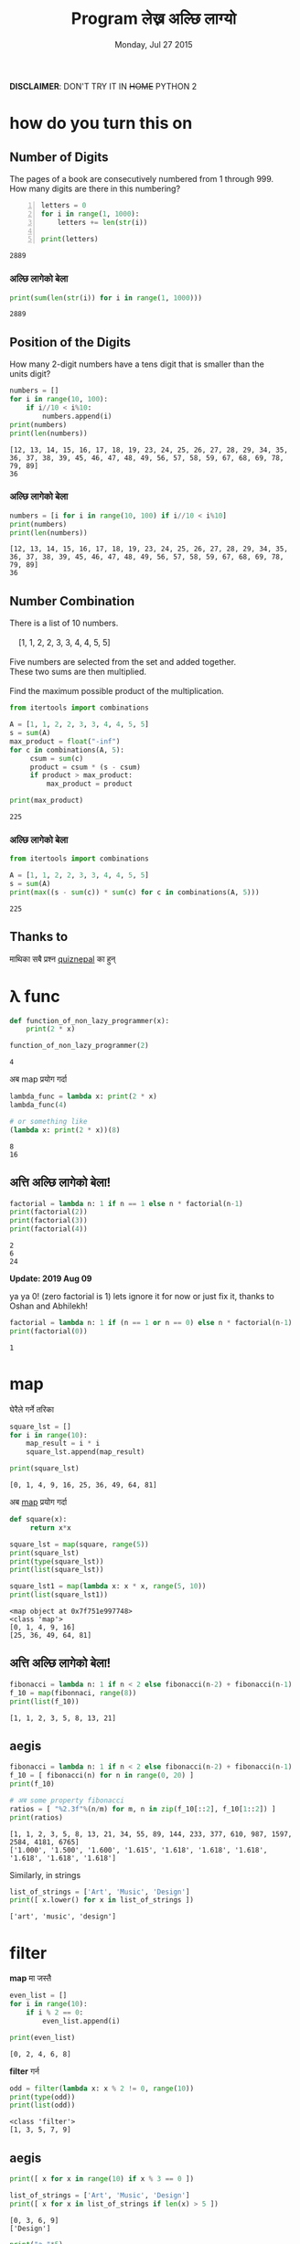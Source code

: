 #+TITLE: Program लेख्न अल्छि लाग्यो
#+DATE: Monday, Jul 27 2015
#+OPTIONS: toc:0
#+DESCRIPTION: python meet #7 on Sun, 02 Aug 2015
#+STARTUP: content inlineimages

[[./ninja.gif]]

*DISCLAIMER*: DON'T TRY IT IN +HOME+ PYTHON 2

* how do you turn this on
** Number of Digits
   #+begin_verse
   The pages of a book are consecutively numbered from 1 through 999.
   How many digits are there in this numbering?
   #+end_verse

   #+begin_src python +n :results output
     letters = 0
     for i in range(1, 1000):
         letters += len(str(i))

     print(letters)
   #+end_src

   #+RESULTS:
   : 2889

*** अल्छि लागेको बेला
    #+begin_src python :results output
      print(sum(len(str(i)) for i in range(1, 1000)))
    #+end_src

    #+RESULTS:
    : 2889

** Position of the Digits
   #+begin_verse
   How many 2-digit numbers have a tens digit that is smaller than the
   units digit?
   #+end_verse

   #+begin_src python :results output
     numbers = []
     for i in range(10, 100):
         if i//10 < i%10:
             numbers.append(i)
     print(numbers)
     print(len(numbers))
   #+end_src

   #+RESULTS:
   : [12, 13, 14, 15, 16, 17, 18, 19, 23, 24, 25, 26, 27, 28, 29, 34, 35, 36, 37, 38, 39, 45, 46, 47, 48, 49, 56, 57, 58, 59, 67, 68, 69, 78, 79, 89]
   : 36

*** अल्छि लागेको बेला
    #+begin_src python :results output
      numbers = [i for i in range(10, 100) if i//10 < i%10]
      print(numbers)
      print(len(numbers))
    #+end_src

    #+RESULTS:
    : [12, 13, 14, 15, 16, 17, 18, 19, 23, 24, 25, 26, 27, 28, 29, 34, 35, 36, 37, 38, 39, 45, 46, 47, 48, 49, 56, 57, 58, 59, 67, 68, 69, 78, 79, 89]
    : 36

** Number Combination
   #+begin_verse
   There is a list of 10 numbers.

       [1, 1, 2, 2, 3, 3, 4, 4, 5, 5]

   Five numbers are selected from the set and added together.
   These two sums are then multiplied.

   Find the maximum possible product of the multiplication.
   #+end_verse

   #+begin_src python :results output
     from itertools import combinations

     A = [1, 1, 2, 2, 3, 3, 4, 4, 5, 5]
     s = sum(A)
     max_product = float("-inf")
     for c in combinations(A, 5):
          csum = sum(c)
          product = csum * (s - csum)
          if product > max_product:
              max_product = product

     print(max_product)
   #+end_src

   #+RESULTS:
   : 225

*** अल्छि लागेको बेला
   #+begin_src python :results output
     from itertools import combinations

     A = [1, 1, 2, 2, 3, 3, 4, 4, 5, 5]
     s = sum(A)
     print(max((s - sum(c)) * sum(c) for c in combinations(A, 5)))
   #+end_src

   #+RESULTS:
   : 225

** Thanks to

   माथिका सबै प्रश्न [[https://www.facebook.com/quizdaily.nepal][quiznepal]] का हुन्

   [[./quiznepal.jpg]]

* λ func
  #+begin_src python :results output
    def function_of_non_lazy_programmer(x):
        print(2 * x)

    function_of_non_lazy_programmer(2)
  #+end_src

  #+RESULTS:
  : 4

  अब map प्रयोग गर्दा

  #+begin_src python :results output
    lambda_func = lambda x: print(2 * x)
    lambda_func(4)

    # or something like
    (lambda x: print(2 * x))(8)
  #+end_src

  #+RESULTS:
  : 8
  : 16

** अत्ति अल्छि लागेको बेला!

   #+begin_src python :results output
     factorial = lambda n: 1 if n == 1 else n * factorial(n-1)
     print(factorial(2))
     print(factorial(3))
     print(factorial(4))
   #+end_src

   #+RESULTS:
   : 2
   : 6
   : 24

   *Update: 2019 Aug 09*

   ya ya 0! (zero factorial is 1) lets ignore it for now or just fix
   it, thanks to Oshan and Abhilekh!

   #+BEGIN_SRC python :results output
     factorial = lambda n: 1 if (n == 1 or n == 0) else n * factorial(n-1)
     print(factorial(0))
   #+END_SRC

   #+RESULTS:
   : 1

* map

  घेरैले गर्ने तरिका

  #+name naive way
  #+begin_src python :results output
    square_lst = []
    for i in range(10):
        map_result = i * i
        square_lst.append(map_result)

    print(square_lst)
  #+end_src

  #+RESULTS:
  : [0, 1, 4, 9, 16, 25, 36, 49, 64, 81]

  अब [[https://www.youtube.com/watch?v=8gO_lxThc1M][map]] प्रयोग गर्दा

  #+begin_src python :results output
    def square(x):
         return x*x

    square_lst = map(square, range(5))
    print(square_lst)
    print(type(square_lst))
    print(list(square_lst))

    square_lst1 = map(lambda x: x * x, range(5, 10))
    print(list(square_lst1))
  #+end_src

  #+RESULTS:
  : <map object at 0x7f751e997748>
  : <class 'map'>
  : [0, 1, 4, 9, 16]
  : [25, 36, 49, 64, 81]

** अत्ति अल्छि लागेको बेला!

   #+begin_src python :results output
     fibonacci = lambda n: 1 if n < 2 else fibonacci(n-2) + fibonacci(n-1)
     f_10 = map(fibonnaci, range(8))
     print(list(f_10))
   #+end_src

   #+RESULTS:
   : [1, 1, 2, 3, 5, 8, 13, 21]

** aegis
   #+begin_src python :results output
     fibonacci = lambda n: 1 if n < 2 else fibonacci(n-2) + fibonacci(n-1)
     f_10 = [ fibonacci(n) for n in range(0, 20) ]
     print(f_10)

     # अब some property fibonacci
     ratios = [ "%2.3f"%(n/m) for m, n in zip(f_10[::2], f_10[1::2]) ]
     print(ratios)
   #+end_src

   #+RESULTS:
   : [1, 1, 2, 3, 5, 8, 13, 21, 34, 55, 89, 144, 233, 377, 610, 987, 1597, 2584, 4181, 6765]
   : ['1.000', '1.500', '1.600', '1.615', '1.618', '1.618', '1.618', '1.618', '1.618', '1.618']

   Similarly, in strings
   #+begin_src python :results output
     list_of_strings = ['Art', 'Music', 'Design']
     print([ x.lower() for x in list_of_strings ])
   #+end_src

   #+RESULTS:
   : ['art', 'music', 'design']

* filter

  *map* मा जस्तै

  #+begin_src python :results output
    even_list = []
    for i in range(10):
        if i % 2 == 0:
            even_list.append(i)

    print(even_list)
  #+end_src

  #+RESULTS:
  : [0, 2, 4, 6, 8]

  *filter* गर्न

  #+begin_src python :results output
    odd = filter(lambda x: x % 2 != 0, range(10))
    print(type(odd))
    print(list(odd))
  #+end_src

  #+RESULTS:
  : <class 'filter'>
  : [1, 3, 5, 7, 9]

** aegis
   #+begin_src python :results output
     print([ x for x in range(10) if x % 3 == 0 ])

     list_of_strings = ['Art', 'Music', 'Design']
     print([ x for x in list_of_strings if len(x) > 5 ])
   #+end_src

   #+RESULTS:
   : [0, 3, 6, 9]
   : ['Design']

   #+begin_src python :results output
     print("a "*5)
     z2 = zip("a"*5, range(5))
     # print(list(z2))
     print([ i + str(j) for i, j in z2 if j < 2 ])
   #+end_src

   #+RESULTS:
   : a a a a a
   : ['a0', 'a1']

* reduce

  जुन सबै ठाउँमा छ तर कतै पनि छैन

  #+begin_src python :results output
    from functools import reduce

    range_sum = 0
    for i in range(10):
        range_sum += i

    print(range_sum)
  #+end_src

  #+RESULTS:
  : 45

  #+begin_src python :results output
    from functools import reduce

    my_sum = reduce(lambda x, y: x + y, range(10))
    print(type(my_sum))
    print(my_sum)
  #+end_src

  #+RESULTS:
  : <class 'int'>
  : 45

  or most commonly sum(), max(), min() is the reduce

** factorial
   #+begin_src python :results output
     from functools import reduce

     print(reduce(lambda x, y: x * y, range(1,5)))
   #+end_src

   #+RESULTS:
   : 24

   when you are lazy to write lambda

   #+begin_src python :results output
     from functools import reduce
     import operator

     print(reduce(operator.mul, range(1, 5)))
   #+end_src

   #+RESULTS:
   : 24

** Caesar Cipher
   #+begin_src python :results output
   from functools import reduce

   def encoder(c, shift):
       if not c.isalpha(): return c
       if c.islower(): return chr((ord(c) - 97 + shift)%26 + 97)
       return chr((ord(c) - 65 + shift)%26 + 65)

   print(''.join(encoder(c, 4) for c in "python meetup #7"))

   print(reduce(lambda x, y: x + encoder(y, -4), "tcxlsr qiixyt #7!", ''))
   #+end_src

   #+RESULTS:
   : tcxlsr qiixyt #7
   : python meetup #7!

* idkfa
  #+begin_src python :results output
    from functools import reduce

    binary = [ str(bin(i))[2:] for i in range(10) ]
    print(binary)
    print([ reduce(lambda y, x: int(x) + 2 * int(y), b, 0) for b in binary ])
  #+end_src

  #+RESULTS:
  : ['0', '1', '10', '11', '100', '101', '110', '111', '1000', '1001']
  : [0, 1, 2, 3, 4, 5, 6, 7, 8, 9]

** dict comprehensions
   #+begin_src python :results output
    from functools import reduce

    octal = [ str(oct(i))[2:] for i in range(5, 15) ]
    print(octal)
    my_oct_map = { o : reduce(lambda y, x: int(x) + 8 * int(y), o, 0) for o in octal }
    print(my_oct_map['10'])

    hexa = [ str(hex(i))[2:] for i in range(8, 18) ]
    print(hexa)
    my_hex_map = { h: reduce(lambda y, x: int(x, 16) + 16 * int(y), h, 0) for h in hexa }
    print(my_hex_map['d'])
   #+end_src

   #+RESULTS:
   : ['5', '6', '7', '10', '11', '12', '13', '14', '15', '16']
   : 8
   : ['8', '9', 'a', 'b', 'c', 'd', 'e', 'f', '10', '11']
   : 13

   padding the binary

   #+begin_src python :results output
     binary = { i: str(bin(v))[2:] for i in range(8) }
     print(type(binary))
     print(binary[4])
     print(binary)
     pbinary = { k: v.zfill(3) for k, v in binary.items() }
     print(pbinary)
   #+end_src

   #+RESULTS:
   : <class 'dict'>
   : 100
   : {0: '0', 1: '1', 2: '10', 3: '11', 4: '100', 5: '101', 6: '110', 7: '111'}
   : {0: '000', 1: '001', 2: '010', 3: '011', 4: '100', 5: '101', 6: '110', 7: '111'}

** hexundumpify
   #+begin_src python :results output
     hexdump = "49276d206b696c6c696e6720796f757220627261696e206c696b65206120706f69736f6e6f7573206d757368726f6f6d"
     a = iter(hexdump)
     print(bytes([ int(i+j, 16) for i, j in zip(a, a)]))
   #+end_src

   #+RESULTS:
   : b"I'm killing your brain like a poisonous mushroom"

   source [[http://cryptopals.com/sets/1/challenges/1/][cryptopal]]

** lol

   *List Of List*, how does comprehensions looks :), try yourself.

** In tHE enD

   *NOBODY HAVE TIME TO READ YOUR CODE, SO MAKE IT SHORT!*

*** लास्टमा

    try solving this! [[https://www.facebook.com/quizdaily.nepal][quiznepal]] लाई घेरै घेरै धन्यवाद

    #+begin_verse
    I need 1 + 9 + 25 = 35 cubes to build a pyramid with a height of 3 cubes.
    Estimate the number of cubes for a pyramid with a height of 30 cubes.
    #+end_verse

    [[./pyramid.jpg]]

# Local Variables:
# buffer-read-only: t
# End:

